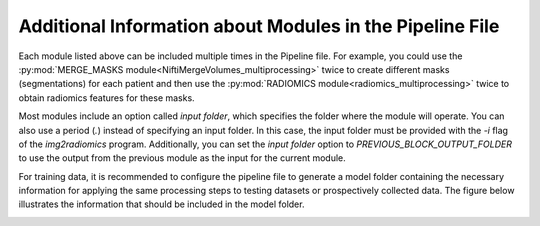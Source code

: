 .. _Additional_info:

Additional Information about Modules in the Pipeline File
---------------------------------------------------------

Each module listed above can be included multiple times in the Pipeline file. For example, you could use the :py:mod:`MERGE_MASKS module<NiftiMergeVolumes_multiprocessing>` twice to create different masks (segmentations) for each patient and then use the :py:mod:`RADIOMICS module<radiomics_multiprocessing>` twice to obtain radiomics features for these masks.

Most modules include an option called `input folder`, which specifies the folder where the module will operate. You can also use a period (`.`) instead of specifying an input folder. In this case, the input folder must be provided with the `-i` flag of the `img2radiomics` program. Additionally, you can set the `input folder` option to `PREVIOUS_BLOCK_OUTPUT_FOLDER` to use the output from the previous module as the input for the current module.

For training data, it is recommended to configure the pipeline file to generate a model folder containing the necessary information for applying the same processing steps to testing datasets or prospectively collected data. The figure below illustrates the information that should be included in the model folder.

.. image:: img/Model_folder.jpg
    :alt: Model_folder.jpg
